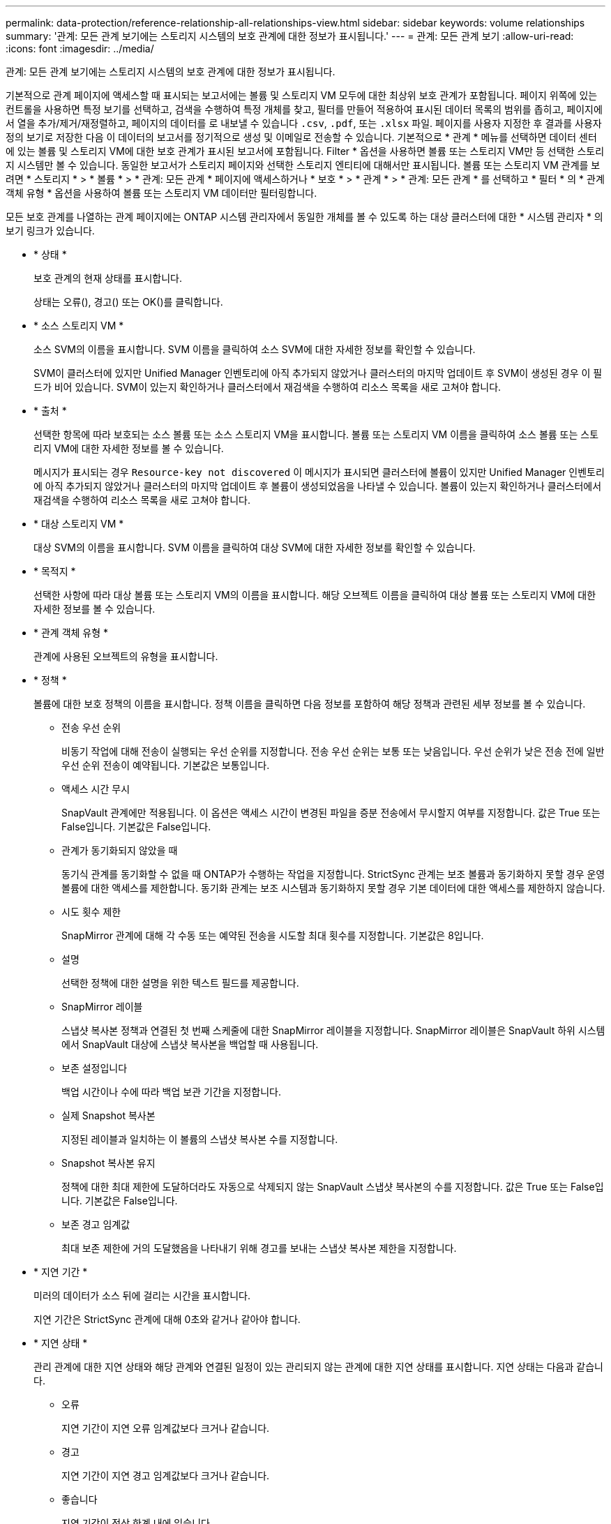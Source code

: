 ---
permalink: data-protection/reference-relationship-all-relationships-view.html 
sidebar: sidebar 
keywords: volume relationships 
summary: '관계: 모든 관계 보기에는 스토리지 시스템의 보호 관계에 대한 정보가 표시됩니다.' 
---
= 관계: 모든 관계 보기
:allow-uri-read: 
:icons: font
:imagesdir: ../media/


[role="lead"]
관계: 모든 관계 보기에는 스토리지 시스템의 보호 관계에 대한 정보가 표시됩니다.

기본적으로 관계 페이지에 액세스할 때 표시되는 보고서에는 볼륨 및 스토리지 VM 모두에 대한 최상위 보호 관계가 포함됩니다. 페이지 위쪽에 있는 컨트롤을 사용하면 특정 보기를 선택하고, 검색을 수행하여 특정 개체를 찾고, 필터를 만들어 적용하여 표시된 데이터 목록의 범위를 좁히고, 페이지에서 열을 추가/제거/재정렬하고, 페이지의 데이터를 로 내보낼 수 있습니다 `.csv`, `.pdf`, 또는 `.xlsx` 파일. 페이지를 사용자 지정한 후 결과를 사용자 정의 보기로 저장한 다음 이 데이터의 보고서를 정기적으로 생성 및 이메일로 전송할 수 있습니다. 기본적으로 * 관계 * 메뉴를 선택하면 데이터 센터에 있는 볼륨 및 스토리지 VM에 대한 보호 관계가 표시된 보고서에 포함됩니다. Filter * 옵션을 사용하면 볼륨 또는 스토리지 VM만 등 선택한 스토리지 시스템만 볼 수 있습니다. 동일한 보고서가 스토리지 페이지와 선택한 스토리지 엔티티에 대해서만 표시됩니다. 볼륨 또는 스토리지 VM 관계를 보려면 * 스토리지 * > * 볼륨 * > * 관계: 모든 관계 * 페이지에 액세스하거나 * 보호 * > * 관계 * > * 관계: 모든 관계 * 를 선택하고 * 필터 * 의 * 관계 객체 유형 * 옵션을 사용하여 볼륨 또는 스토리지 VM 데이터만 필터링합니다.

모든 보호 관계를 나열하는 관계 페이지에는 ONTAP 시스템 관리자에서 동일한 개체를 볼 수 있도록 하는 대상 클러스터에 대한 * 시스템 관리자 * 의 보기 링크가 있습니다.

* * 상태 *
+
보호 관계의 현재 상태를 표시합니다.

+
상태는 오류(image:../media/sev-error-um60.png[""]), 경고(image:../media/sev-warning-um60.png[""]) 또는 OK(image:../media/sev-normal-um60.png[""])를 클릭합니다.

* * 소스 스토리지 VM *
+
소스 SVM의 이름을 표시합니다. SVM 이름을 클릭하여 소스 SVM에 대한 자세한 정보를 확인할 수 있습니다.

+
SVM이 클러스터에 있지만 Unified Manager 인벤토리에 아직 추가되지 않았거나 클러스터의 마지막 업데이트 후 SVM이 생성된 경우 이 필드가 비어 있습니다. SVM이 있는지 확인하거나 클러스터에서 재검색을 수행하여 리소스 목록을 새로 고쳐야 합니다.

* * 출처 *
+
선택한 항목에 따라 보호되는 소스 볼륨 또는 소스 스토리지 VM을 표시합니다. 볼륨 또는 스토리지 VM 이름을 클릭하여 소스 볼륨 또는 스토리지 VM에 대한 자세한 정보를 볼 수 있습니다.

+
메시지가 표시되는 경우 `Resource-key not discovered` 이 메시지가 표시되면 클러스터에 볼륨이 있지만 Unified Manager 인벤토리에 아직 추가되지 않았거나 클러스터의 마지막 업데이트 후 볼륨이 생성되었음을 나타낼 수 있습니다. 볼륨이 있는지 확인하거나 클러스터에서 재검색을 수행하여 리소스 목록을 새로 고쳐야 합니다.

* * 대상 스토리지 VM *
+
대상 SVM의 이름을 표시합니다. SVM 이름을 클릭하여 대상 SVM에 대한 자세한 정보를 확인할 수 있습니다.

* * 목적지 *
+
선택한 사항에 따라 대상 볼륨 또는 스토리지 VM의 이름을 표시합니다. 해당 오브젝트 이름을 클릭하여 대상 볼륨 또는 스토리지 VM에 대한 자세한 정보를 볼 수 있습니다.

* * 관계 객체 유형 *
+
관계에 사용된 오브젝트의 유형을 표시합니다.

* * 정책 *
+
볼륨에 대한 보호 정책의 이름을 표시합니다. 정책 이름을 클릭하면 다음 정보를 포함하여 해당 정책과 관련된 세부 정보를 볼 수 있습니다.

+
** 전송 우선 순위
+
비동기 작업에 대해 전송이 실행되는 우선 순위를 지정합니다. 전송 우선 순위는 보통 또는 낮음입니다. 우선 순위가 낮은 전송 전에 일반 우선 순위 전송이 예약됩니다. 기본값은 보통입니다.

** 액세스 시간 무시
+
SnapVault 관계에만 적용됩니다. 이 옵션은 액세스 시간이 변경된 파일을 증분 전송에서 무시할지 여부를 지정합니다. 값은 True 또는 False입니다. 기본값은 False입니다.

** 관계가 동기화되지 않았을 때
+
동기식 관계를 동기화할 수 없을 때 ONTAP가 수행하는 작업을 지정합니다. StrictSync 관계는 보조 볼륨과 동기화하지 못할 경우 운영 볼륨에 대한 액세스를 제한합니다. 동기화 관계는 보조 시스템과 동기화하지 못할 경우 기본 데이터에 대한 액세스를 제한하지 않습니다.

** 시도 횟수 제한
+
SnapMirror 관계에 대해 각 수동 또는 예약된 전송을 시도할 최대 횟수를 지정합니다. 기본값은 8입니다.

** 설명
+
선택한 정책에 대한 설명을 위한 텍스트 필드를 제공합니다.

** SnapMirror 레이블
+
스냅샷 복사본 정책과 연결된 첫 번째 스케줄에 대한 SnapMirror 레이블을 지정합니다. SnapMirror 레이블은 SnapVault 하위 시스템에서 SnapVault 대상에 스냅샷 복사본을 백업할 때 사용됩니다.

** 보존 설정입니다
+
백업 시간이나 수에 따라 백업 보관 기간을 지정합니다.

** 실제 Snapshot 복사본
+
지정된 레이블과 일치하는 이 볼륨의 스냅샷 복사본 수를 지정합니다.

** Snapshot 복사본 유지
+
정책에 대한 최대 제한에 도달하더라도 자동으로 삭제되지 않는 SnapVault 스냅샷 복사본의 수를 지정합니다. 값은 True 또는 False입니다. 기본값은 False입니다.

** 보존 경고 임계값
+
최대 보존 제한에 거의 도달했음을 나타내기 위해 경고를 보내는 스냅샷 복사본 제한을 지정합니다.



* * 지연 기간 *
+
미러의 데이터가 소스 뒤에 걸리는 시간을 표시합니다.

+
지연 기간은 StrictSync 관계에 대해 0초와 같거나 같아야 합니다.

* * 지연 상태 *
+
관리 관계에 대한 지연 상태와 해당 관계와 연결된 일정이 있는 관리되지 않는 관계에 대한 지연 상태를 표시합니다. 지연 상태는 다음과 같습니다.

+
** 오류
+
지연 기간이 지연 오류 임계값보다 크거나 같습니다.

** 경고
+
지연 기간이 지연 경고 임계값보다 크거나 같습니다.

** 좋습니다
+
지연 기간이 정상 한계 내에 있습니다.

** 해당 없음
+
지연 상태는 일정을 구성할 수 없기 때문에 동기식 관계에 적용할 수 없습니다.



* * 마지막으로 성공한 업데이트 *
+
마지막으로 성공한 SnapMirror 또는 SnapVault 작업의 시간을 표시합니다.

+
마지막으로 성공한 업데이트는 동기 관계에 적용되지 않습니다.

* * 구성 관계 *
+
선택한 객체에 볼륨이 있는지 여부를 표시합니다.

* * 관계 유형 *
+
볼륨을 복제하는 데 사용되는 관계 유형을 표시합니다. 관계 유형은 다음과 같습니다.

+
** 비동기식 미러
** 비동기식 볼트
** 비동기 MirrorVault
** StrictSync를 선택합니다
** 동기화


* * 전송 상태 *
+
보호 관계에 대한 전송 상태를 표시합니다. 전송 상태는 다음 중 하나일 수 있습니다.

+
** 중단 중
+
SnapMirror 전송이 사용하도록 설정되어 있지만 체크포인트 제거가 포함된 전송 중단 작업이 진행 중입니다.

** 확인 중입니다
+
대상 볼륨에 진단 검사가 진행 중이며 전송이 진행 중입니다.

** 마무리 중입니다
+
SnapMirror 전송이 사용하도록 설정되었습니다. 이 볼륨은 현재 증분 SnapVault 전송을 위한 전송 후 단계에 있습니다.

** 유휴
+
전송이 활성화되고 진행 중인 전송이 없습니다.

** In-Sync(동기화 중)
+
동기 관계에 있는 두 볼륨의 데이터가 동기화됩니다.

** 동기화 중단
+
대상 볼륨의 데이터가 소스 볼륨과 동기화되지 않습니다.

** 준비 중
+
SnapMirror 전송이 사용하도록 설정되었습니다. 볼륨은 현재 증분 SnapVault 전송을 위한 전송 전 단계에 있습니다.

** 대기열에 있습니다
+
SnapMirror 전송이 사용하도록 설정되었습니다. 진행 중인 전송이 없습니다.

** 정지되었습니다
+
SnapMirror 전송이 비활성화되었습니다. 진행 중인 전송이 없습니다.

** 정지 중
+
SnapMirror 전송이 진행 중입니다. 추가 전송이 비활성화됩니다.

** 전송 중입니다
+
SnapMirror 전송이 설정되고 전송 중입니다.

** 전환 중
+
소스에서 대상 볼륨으로 데이터를 비동기적으로 전송하는 작업이 완료되고 동기식 작업으로 전환이 시작되었습니다.

** 대기 중
+
SnapMirror 전송이 시작되었지만 연결된 일부 작업이 대기 중입니다.



* * 마지막 전송 기간 *
+
마지막 데이터 전송을 완료하는 데 걸린 시간을 표시합니다.

+
전송이 동시에 이루어져야 하므로 전송 기간은 StrictSync 관계에 적용되지 않습니다.

* * 마지막 전송 크기 *
+
마지막 데이터 전송의 크기(바이트)를 표시합니다.

+
전송 크기는 StrictSync 관계에 적용되지 않습니다.

* * 시/도 *
+
SnapMirror 또는 SnapVault 관계의 상태를 표시합니다. 상태는 Uninitialized, SnapMired 또는 Broken-Off 일 수 있습니다. 소스 볼륨을 선택하면 관계 상태가 적용되지 않고 표시되지 않습니다.

* * 관계 상태 *
+
클러스터의 관계 상태 정보를 표시합니다.

* * 비정상적인 이유 *
+
관계가 좋지 않은 상태에 있는 이유.

* * 전송 우선순위 *
+
전송이 실행되는 우선 순위를 표시합니다. 전송 우선 순위는 보통 또는 낮음입니다. 우선 순위가 낮은 전송 전에 일반 우선 순위 전송이 예약됩니다.

+
모든 전송이 동일한 우선 순위로 처리되기 때문에 전송 우선 순위는 동기 관계에 적용되지 않습니다.

* 별표 *
+
관계에 할당된 보호 스케줄의 이름을 표시합니다.

+
동기식 관계에는 일정이 적용되지 않습니다.

* * 버전에 상관없이 유연하게 복제 *
+
백업 옵션과 함께 예, 예 또는 없음을 표시합니다.

* * 소스 클러스터 *
+
SnapMirror 관계에 대한 소스 클러스터의 FQDN, 짧은 이름 또는 IP 주소를 표시합니다.

* * 소스 클러스터 FQDN *
+
SnapMirror 관계에 대한 소스 클러스터의 이름을 표시합니다.

* * 소스 노드 *
+
볼륨의 SnapMirror 관계에 대한 소스 노드 이름 링크 이름을 표시하고 객체가 스토리지 VM이면 SnapMirror 관계 노드 수 링크를 표시합니다.

+
노드 수 링크를 클릭하면 해당 관계와 연결된 각 노드가 있는 노드 페이지로 이동됩니다. 노드 수가 0이면 관계에 연결된 노드가 없으므로 값이 표시되지 않습니다.

* * 대상 노드 *
+
볼륨의 SnapMirror 관계에 대한 대상 노드 이름 링크 이름을 표시하고 개체가 스토리지 VM이면 SnapMirror 관계 노드 수 링크를 표시합니다.

+
노드 수 링크를 클릭하면 해당 관계와 연결된 각 노드가 있는 노드 페이지로 이동됩니다. 노드 수가 0이면 관계에 연결된 노드가 없으므로 값이 표시되지 않습니다.

* * 대상 클러스터 *
+
SnapMirror 관계에 대한 대상 클러스터의 이름을 표시합니다.

* * 대상 클러스터 FQDN *
+
SnapMirror 관계에 대한 대상 클러스터의 FQDN, 짧은 이름 또는 IP 주소를 표시합니다.


